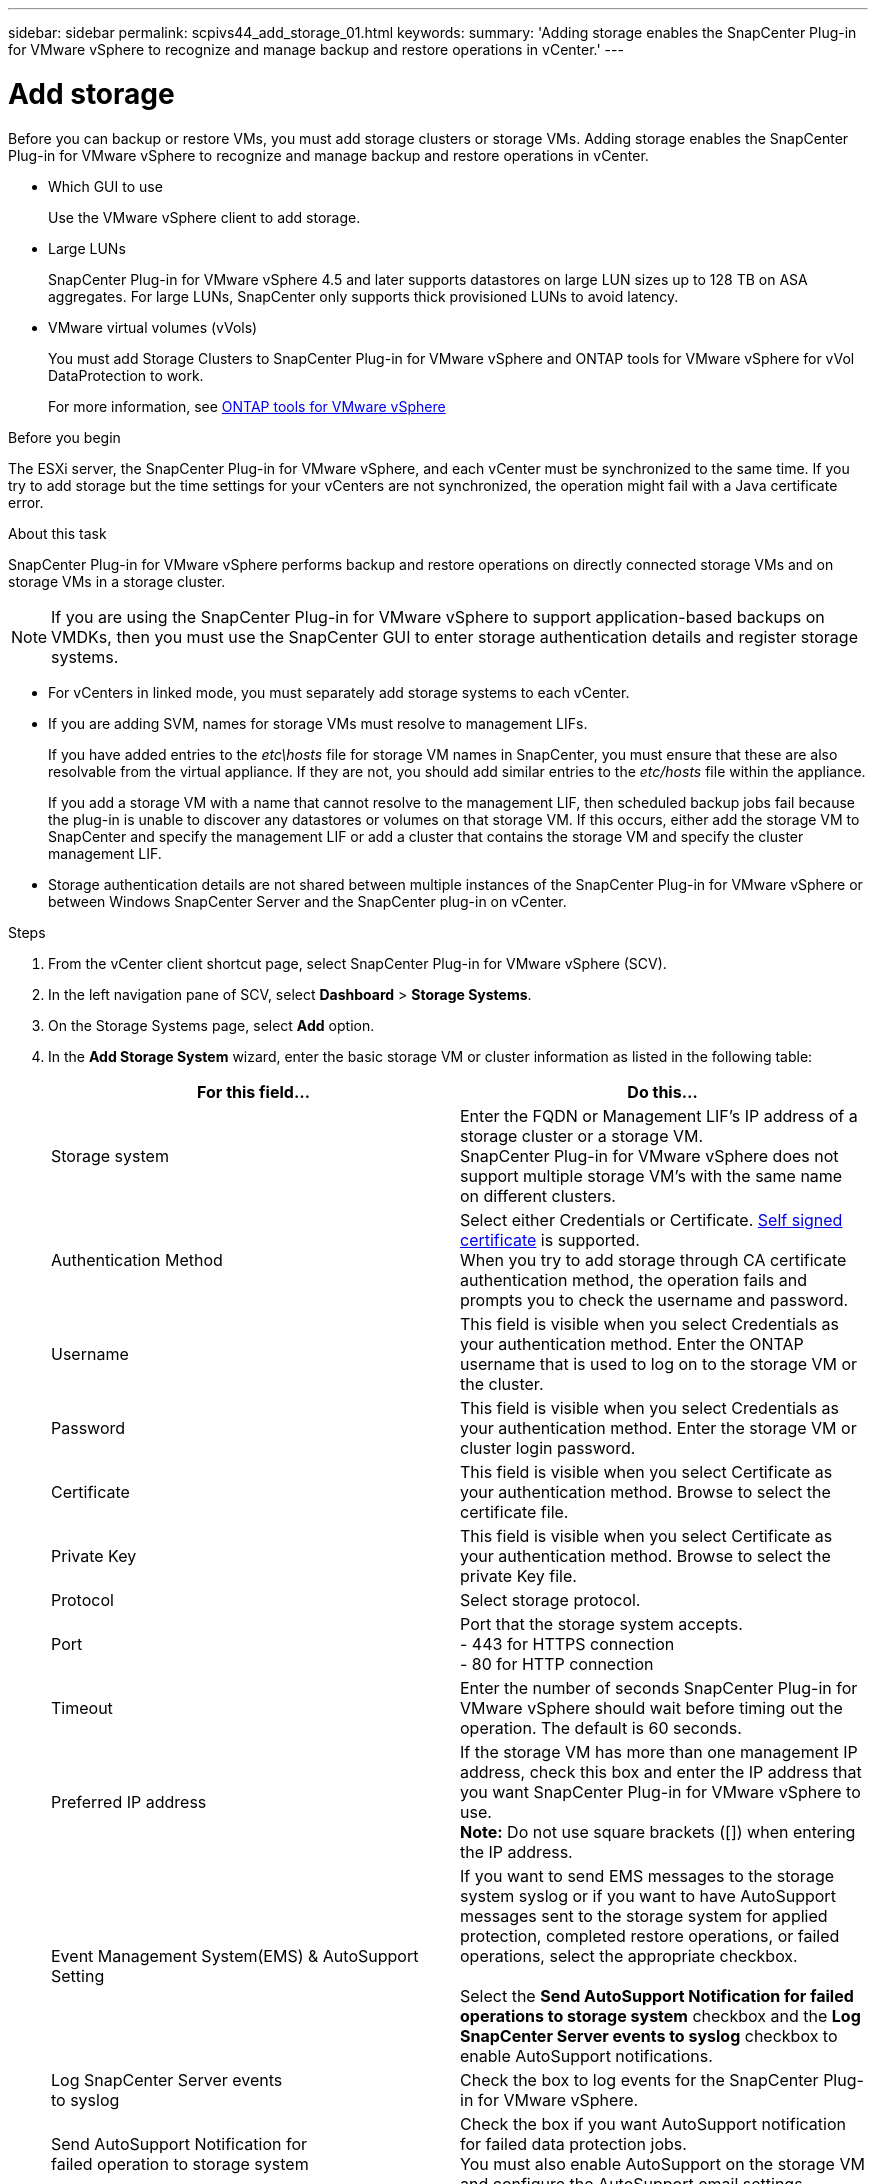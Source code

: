---
sidebar: sidebar
permalink: scpivs44_add_storage_01.html
keywords:
summary: 'Adding storage enables the SnapCenter Plug-in for VMware vSphere to recognize and manage backup and restore operations in vCenter.'
---

= Add storage
:hardbreaks:
:nofooter:
:icons: font
:linkattrs:
:imagesdir: ./media/

[.lead]
Before you can backup or restore VMs, you must add storage clusters or storage VMs. Adding storage enables the SnapCenter Plug-in for VMware vSphere to recognize and manage backup and restore operations in vCenter.

* Which GUI to use
+
Use the VMware vSphere client to add storage.

* Large LUNs
+
SnapCenter Plug-in for VMware vSphere 4.5 and later supports datastores on large LUN sizes up to 128 TB on ASA aggregates. For large LUNs, SnapCenter only supports thick provisioned LUNs to avoid latency.

* VMware virtual volumes (vVols)
+
You must add Storage Clusters to SnapCenter Plug-in for VMware vSphere and ONTAP tools for VMware vSphere for vVol DataProtection to work.
+
For more information, see https://docs.netapp.com/vapp-98/index.jsp[ONTAP tools for VMware vSphere^]

.Before you begin

The ESXi server, the SnapCenter Plug-in for VMware vSphere, and each vCenter must be synchronized to the same time. If you try to add storage but the time settings for your vCenters are not synchronized, the operation might fail with a Java certificate error.

.About this task

SnapCenter Plug-in for VMware vSphere performs backup and restore operations on directly connected storage VMs and on storage VMs in a storage cluster.

[NOTE]
If you are using the SnapCenter Plug-in for VMware vSphere to support application-based backups on VMDKs, then you must use the SnapCenter GUI to enter storage authentication details and register storage systems.

* For vCenters in linked mode, you must separately add storage systems to each vCenter.
* If you are adding SVM, names for storage VMs must resolve to management LIFs.
+
If you have added entries to the _etc\hosts_ file for storage VM names in SnapCenter, you must ensure that these are also resolvable from the virtual appliance. If they are not, you should add similar entries to the _etc/hosts_ file within the appliance.
+
If you add a storage VM with a name that cannot resolve to the management LIF, then scheduled backup jobs fail because the plug-in is unable to discover any datastores or volumes on that storage VM. If this occurs, either add the storage VM to SnapCenter and specify the management LIF or add a cluster that contains the storage VM and specify the cluster management LIF.

* Storage authentication details are not shared between multiple instances of the SnapCenter Plug-in for VMware vSphere or between Windows SnapCenter Server and the SnapCenter plug-in on vCenter.

.Steps

. From the vCenter client shortcut page, select SnapCenter Plug-in for VMware vSphere (SCV). 
. In the left navigation pane of SCV,  select *Dashboard* > *Storage Systems*.
. On the Storage Systems page, select *Add* option.
. In the *Add Storage System* wizard, enter the basic storage VM or cluster information as listed in the following table:
+
|===
|For this field… |Do this…

|Storage system
|Enter the FQDN or Management LIF’s IP address of a storage cluster or a storage VM.
SnapCenter Plug-in for VMware vSphere does not support multiple storage VM’s with the same name on different clusters. 
|Authentication Method
|Select either Credentials or Certificate. https://kb.netapp.com/Advice_and_Troubleshooting/Data_Protection_and_Security/SnapCenter/How_to_configure_a_self-signed_certificate_for_storage_system_authentication_with_SCV[Self signed certificate^] is supported.
When you try to add storage through CA certificate authentication method, the operation fails and prompts you to check the username and password.
//VMDP-4511
|Username
|This field is visible when you select Credentials as your authentication method. Enter the ONTAP username that is used to log on to the storage VM or the cluster.
|Password
|This field is visible when you select Credentials as your authentication method. Enter the storage VM or cluster login password.
|Certificate
|This field is visible when you select Certificate as your authentication method. Browse to select the certificate file.
|Private Key
|This field is visible when you select Certificate as your authentication method. Browse to select the private Key file.
|Protocol
|Select storage protocol.
|Port
|Port that the storage system accepts.
- 443 for HTTPS connection
- 80 for HTTP connection
|Timeout
|Enter the number of seconds SnapCenter Plug-in for VMware vSphere should wait before timing out the operation. The default is 60 seconds.
|Preferred IP address
|If the storage VM has more than one management IP address, check this box and enter the IP address that you want SnapCenter Plug-in for VMware vSphere to use.
//Updated for BURT 1378132 observation 20, March 2021 Madhulika
*Note:* Do not use square brackets ([]) when entering the IP address.
|Event Management System(EMS) & AutoSupport Setting
|If you want to send EMS messages to the storage system syslog or if you want to have AutoSupport messages sent to the storage system for applied protection, completed restore operations, or failed operations, select the appropriate checkbox.

Select the *Send AutoSupport Notification for failed operations to storage system* checkbox and the *Log SnapCenter Server events to syslog* checkbox to enable AutoSupport notifications.
|Log SnapCenter Server events
to syslog
|Check the box to log events for the SnapCenter Plug-in for VMware vSphere.
|Send AutoSupport Notification for
failed operation to storage system
|Check the box if you want AutoSupport notification for failed data protection jobs.
You must also enable AutoSupport on the storage VM and configure the AutoSupport email settings.
|===

. Click *Add*.
+
If you added a storage cluster, all storage VMs in that cluster are automatically added. Automatically added storage VMs (sometimes called “implicit” storage VMs) are displayed on the cluster summary page with a hyphen (-) instead of a username. Usernames are displayed only for explicit storage entities.

// updated for SNAPCDOC-71